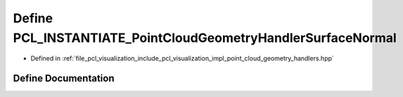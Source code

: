 .. _exhale_define_point__cloud__geometry__handlers_8hpp_1af2db8acbb0a89933e66201cc2163334b:

Define PCL_INSTANTIATE_PointCloudGeometryHandlerSurfaceNormal
=============================================================

- Defined in :ref:`file_pcl_visualization_include_pcl_visualization_impl_point_cloud_geometry_handlers.hpp`


Define Documentation
--------------------


.. doxygendefine:: PCL_INSTANTIATE_PointCloudGeometryHandlerSurfaceNormal
